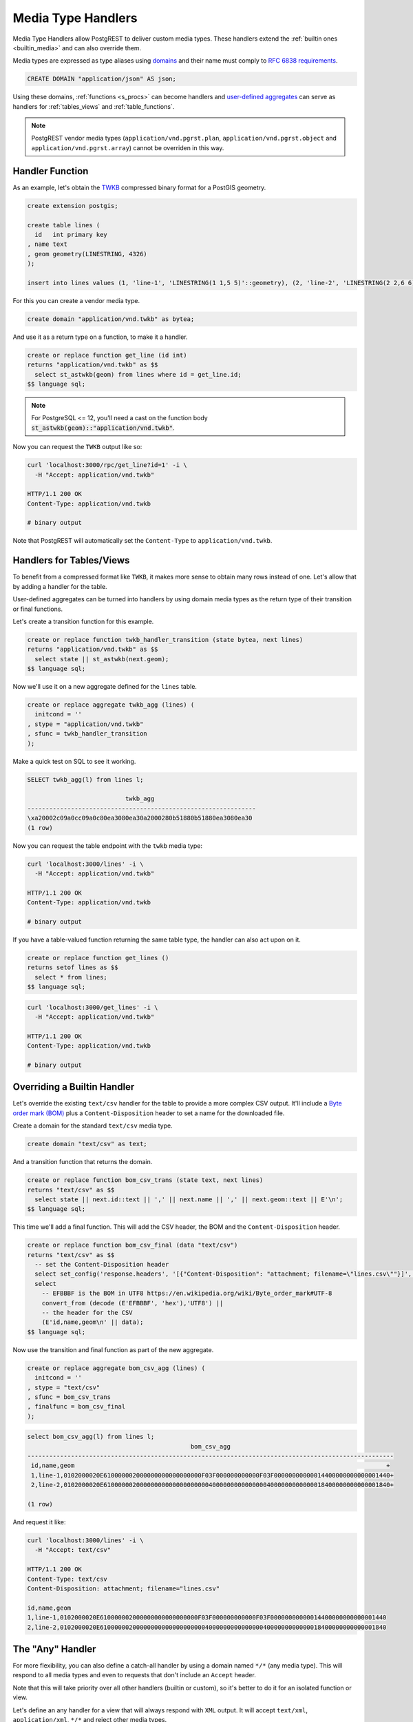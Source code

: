 .. _custom_media:

Media Type Handlers
###################

Media Type Handlers allow PostgREST to deliver custom media types. These handlers extend the :ref:`builtin ones <builtin_media>` and can also override them.

Media types are expressed as type aliases using `domains <https://www.postgresql.org/docs/current/sql-createdomain.html>`_ and their name must comply to `RFC 6838 requirements <https://datatracker.ietf.org/doc/html/rfc6838#section-4.2>`_.

.. code-block:: postgres

   CREATE DOMAIN "application/json" AS json;

Using these domains, :ref:`functions <s_procs>` can become handlers and `user-defined aggregates <https://www.postgresql.org/docs/current/xaggr.html>`_ can serve as handlers for :ref:`tables_views` and :ref:`table_functions`.

.. note::

  PostgREST vendor media types (``application/vnd.pgrst.plan``, ``application/vnd.pgrst.object`` and ``application/vnd.pgrst.array``) cannot be overriden in this way.

Handler Function
================

As an example, let's obtain the `TWKB <https://postgis.net/docs/ST_AsTWKB.html>`_ compressed binary format for a PostGIS geometry.

.. code-block:: postgres

  create extension postgis;

  create table lines (
    id   int primary key
  , name text
  , geom geometry(LINESTRING, 4326)
  );

  insert into lines values (1, 'line-1', 'LINESTRING(1 1,5 5)'::geometry), (2, 'line-2', 'LINESTRING(2 2,6 6)'::geometry);

For this you can create a vendor media type.

.. code-block:: postgres

  create domain "application/vnd.twkb" as bytea;

And use it as a return type on a function, to make it a handler.

.. code-block:: postgres

  create or replace function get_line (id int)
  returns "application/vnd.twkb" as $$
    select st_astwkb(geom) from lines where id = get_line.id;
  $$ language sql;

.. note::

   For PostgreSQL <= 12, you'll need a cast on the function body :code:`st_astwkb(geom)::"application/vnd.twkb"`.

Now you can request the ``TWKB`` output like so:

.. code-block:: bash

  curl 'localhost:3000/rpc/get_line?id=1' -i \
    -H "Accept: application/vnd.twkb"

  HTTP/1.1 200 OK
  Content-Type: application/vnd.twkb

  # binary output

Note that PostgREST will automatically set the  ``Content-Type`` to ``application/vnd.twkb``.

Handlers for Tables/Views
=========================

To benefit from a compressed format like ``TWKB``, it makes more sense to obtain many rows instead of one. Let's allow that by adding a handler for the table.

User-defined aggregates can be turned into handlers by using domain media types as the return type of their transition or final functions.

Let's create a transition function for this example.

.. code-block:: postgres

  create or replace function twkb_handler_transition (state bytea, next lines)
  returns "application/vnd.twkb" as $$
    select state || st_astwkb(next.geom);
  $$ language sql;

Now we'll use it on a new aggregate defined for the ``lines`` table.

.. code-block:: postgres

  create or replace aggregate twkb_agg (lines) (
    initcond = ''
  , stype = "application/vnd.twkb"
  , sfunc = twkb_handler_transition
  );

Make a quick test on SQL to see it working.

.. code-block:: psql

  SELECT twkb_agg(l) from lines l;

                             twkb_agg
  ---------------------------------------------------------------
  \xa20002c09a0cc09a0c80ea3080ea30a2000280b51880b51880ea3080ea30
  (1 row)

Now you can request the table endpoint with the ``twkb`` media type:

.. code-block:: bash

  curl 'localhost:3000/lines' -i \
    -H "Accept: application/vnd.twkb"

  HTTP/1.1 200 OK
  Content-Type: application/vnd.twkb

  # binary output

If you have a table-valued function returning the same table type, the handler can also act upon on it.

.. code-block:: postgres

  create or replace function get_lines ()
  returns setof lines as $$
    select * from lines;
  $$ language sql;

.. code-block:: bash

  curl 'localhost:3000/get_lines' -i \
    -H "Accept: application/vnd.twkb"

  HTTP/1.1 200 OK
  Content-Type: application/vnd.twkb

  # binary output

Overriding a Builtin Handler
============================

Let's override the existing ``text/csv`` handler for the table to provide a more complex CSV output.
It'll include a `Byte order mark (BOM) <https://en.wikipedia.org/wiki/Byte_order_mark>`_ plus a ``Content-Disposition`` header to set a name for the downloaded file.

Create a domain for the standard ``text/csv`` media type.

.. code-block:: postgres

  create domain "text/csv" as text;

And a transition function that returns the domain.

.. code-block:: postgres

  create or replace function bom_csv_trans (state text, next lines)
  returns "text/csv" as $$
    select state || next.id::text || ',' || next.name || ',' || next.geom::text || E'\n';
  $$ language sql;

This time we'll add a final function. This will add the CSV header, the BOM and the ``Content-Disposition`` header.

.. code-block:: postgres

  create or replace function bom_csv_final (data "text/csv")
  returns "text/csv" as $$
    -- set the Content-Disposition header
    select set_config('response.headers', '[{"Content-Disposition": "attachment; filename=\"lines.csv\""}]', true);
    select
      -- EFBBBF is the BOM in UTF8 https://en.wikipedia.org/wiki/Byte_order_mark#UTF-8
      convert_from (decode (E'EFBBBF', 'hex'),'UTF8') ||
      -- the header for the CSV
      (E'id,name,geom\n' || data);
  $$ language sql;

Now use the transition and final function as part of the new aggregate.

.. code-block:: postgres

  create or replace aggregate bom_csv_agg (lines) (
    initcond = ''
  , stype = "text/csv"
  , sfunc = bom_csv_trans
  , finalfunc = bom_csv_final
  );

.. code-block:: psql

  select bom_csv_agg(l) from lines l;
                                               bom_csv_agg
  -----------------------------------------------------------------------------------------------------
   ﻿id,name,geom                                                                                      +
   1,line-1,0102000020E610000002000000000000000000F03F000000000000F03F00000000000014400000000000001440+
   2,line-2,0102000020E6100000020000000000000000000040000000000000004000000000000018400000000000001840+

  (1 row)

And request it like:

.. code-block:: bash

  curl 'localhost:3000/lines' -i \
    -H "Accept: text/csv"

  HTTP/1.1 200 OK
  Content-Type: text/csv
  Content-Disposition: attachment; filename="lines.csv"

  id,name,geom
  1,line-1,0102000020E610000002000000000000000000F03F000000000000F03F00000000000014400000000000001440
  2,line-2,0102000020E6100000020000000000000000000040000000000000004000000000000018400000000000001840

.. _any_handler:

The "Any" Handler
=================

For more flexibility, you can also define a catch-all handler by using a domain named ``*/*`` (any media type). This will respond to all media types and even to requests that don't include an ``Accept`` header.

Note that this will take priority over all other handlers (builtin or custom), so it's better to do it for an isolated function or view.

Let's define an any handler for a view that will always respond with ``XML`` output. It will accept ``text/xml``, ``application/xml``, ``*/*`` and reject other media types.

.. code-block:: postgres

  create domain "*/*" as bytea;

  -- we'll use an .xml suffix for the view to be clear its output is always XML
  create view "lines.xml" as
  select * from lines;

  -- transition function
  create or replace function lines_xml_trans (state "*/*", next "lines.xml")
  returns "*/*" as $$
    select state || xmlelement(name line, xmlattributes(next.id as id, next.name as name), next.geom)::text::bytea || E'\n' ;
  $$ language sql;

  -- final function
  create or replace function lines_xml_final (data "*/*")
  returns "*/*" as $$
  declare
    -- get the Accept header
    req_accept text := current_setting('request.headers', true)::json->>'accept';
  begin
    -- when receiving */*, we need to set the Content-Type, otherwise PostgREST will set a default one.
    if req_accept = '*/*'
      then perform set_config('response.headers', '[{"Content-Type": "text/xml"}]', true);
    -- we'll reject other non XML media types, we need to reject manually since */* will command PostgREST to accept all media types
    elsif req_accept NOT IN ('application/xml', 'text/xml')
      then raise sqlstate 'PT415' using message = 'Unsupported Media Type';
    end if;

    return data;
  end; $$ language plpgsql;

  -- new aggregate
  create or replace aggregate lines_xml_agg ("lines.xml") (
    stype = "*/*"
  , sfunc = lines_xml_trans
  , finalfunc = lines_xml_final
  );

Test it on SQL:

.. code-block:: psql

  select (encode(lines_xml_agg(x), 'escape'))::xml from "lines.xml" x;
                                                              encode
  ------------------------------------------------------------------------------------------------------------------------------
   <line id="1" name="line-1">0102000020E610000002000000000000000000F03F000000000000F03F00000000000014400000000000001440</line>+
   <line id="2" name="line-2">0102000020E6100000020000000000000000000040000000000000004000000000000018400000000000001840</line>+

Now we can omit the ``Accept`` header and it will respond with XML.

.. code-block:: bash

  curl 'localhost:3000/lines.xml' -i

  HTTP/1.1 200 OK
  Content-Type: text/xml

  <line id="1" name="line-1">0102000020E610000002000000000000000000F03F000000000000F03F00000000000014400000000000001440</line>
  <line id="2" name="line-2">0102000020E6100000020000000000000000000040000000000000004000000000000018400000000000001840</line>

And it will accept only XML media types.

.. code-block:: bash

  curl 'localhost:3000/lines.xml' -i \
    -H "Accept: text/xml"

  HTTP/1.1 200 OK
  Content-Type: text/xml

.. code-block:: bash

  curl 'localhost:3000/lines.xml' -i  \
    -H "Accept: application/xml"

  HTTP/1.1 200 OK
  Content-Type: text/xml

.. code-block:: bash

  curl 'localhost:3000/lines.xml' -i \
    -H "Accept: unknown/media"

  HTTP/1.1 415 Unsupported Media Type
